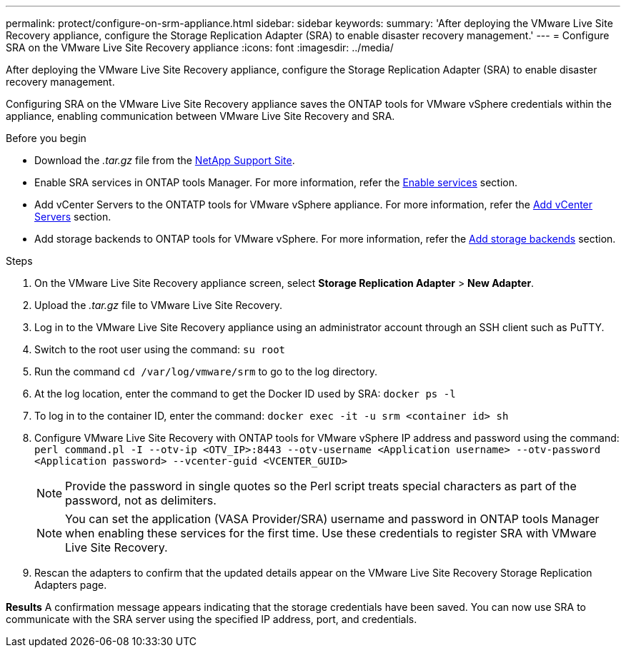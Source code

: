 ---
permalink: protect/configure-on-srm-appliance.html
sidebar: sidebar
keywords:
summary: 'After deploying the VMware Live Site Recovery appliance, configure the Storage Replication Adapter (SRA) to enable disaster recovery management.'
---
= Configure SRA on the VMware Live Site Recovery appliance
:icons: font
:imagesdir: ../media/

[.lead]
After deploying the VMware Live Site Recovery appliance, configure the Storage Replication Adapter (SRA) to enable disaster recovery management.

Configuring SRA on the VMware Live Site Recovery appliance saves the ONTAP tools for VMware vSphere credentials within the appliance, enabling communication between VMware Live Site Recovery and SRA.

.Before you begin

* Download the _.tar.gz_ file from the https://mysupport.netapp.com/site/products/all/details/otv10/downloads-tab[NetApp Support Site].
* Enable SRA services in ONTAP tools Manager. For more information, refer the link:../manage/enable-services.html[Enable services] section.
* Add vCenter Servers to the ONTATP tools for VMware vSphere appliance. For more information, refer the link:../configure/add-vcenter.html[Add vCenter Servers] section.
* Add storage backends to ONTAP tools for VMware vSphere. For more information, refer the link:../configure/add-storage-backend.html[Add storage backends] section.

.Steps
//On vSphere client menu, select NetApp ONTAP tools > Settings > Administrative Settings > Manage Capabilities > Enable Storage Replication Adapter (SRA) 
//Github issue 54

. On the VMware Live Site Recovery appliance screen, select *Storage Replication Adapter* > *New Adapter*.
. Upload the _.tar.gz_ file to VMware Live Site Recovery.
. Log in to the VMware Live Site Recovery appliance using an administrator account through an SSH client such as PuTTY.
. Switch to the root user using the command: `su root`
. Run the command `cd /var/log/vmware/srm` to go to the log directory.
. At the log location, enter the command to get the Docker ID used by SRA: `docker ps -l`
. To log in to the container ID, enter the command: `docker exec -it -u srm <container id> sh`
. Configure VMware Live Site Recovery with ONTAP tools for VMware vSphere IP address and password using the command: `perl command.pl -I --otv-ip <OTV_IP>:8443 --otv-username <Application username> --otv-password <Application password> --vcenter-guid <VCENTER_GUID>`
[NOTE]
Provide the password in single quotes so the Perl script treats special characters as part of the password, not as delimiters.
[NOTE]
You can set the application (VASA Provider/SRA) username and password in ONTAP tools Manager when enabling these services for the first time.  Use these credentials to register SRA with VMware Live Site Recovery.
// Github issue 100
. Rescan the adapters to confirm that the updated details appear on the VMware Live Site Recovery Storage Replication Adapters page.

*Results*
A confirmation message appears indicating that the storage credentials have been saved. 
You can now use SRA to communicate with the SRA server using the specified IP address, port, and credentials.
